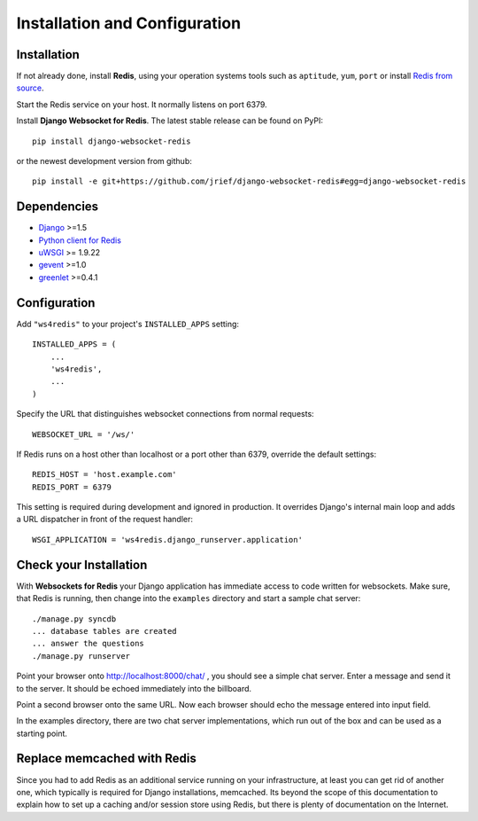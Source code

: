 .. _installation_and_configuration:

Installation and Configuration
==============================

Installation
------------
If not already done, install **Redis**, using your operation systems tools such as ``aptitude``,
``yum``, ``port`` or install `Redis from source`_.

Start the Redis service on your host. It normally listens on port 6379.

Install **Django Websocket for Redis**. The latest stable release can be found on PyPI::

  pip install django-websocket-redis

or the newest development version from github::

  pip install -e git+https://github.com/jrief/django-websocket-redis#egg=django-websocket-redis


Dependencies
------------
* Django_ >=1.5
* `Python client for Redis`_
* uWSGI_ >= 1.9.22
* gevent_ >=1.0
* greenlet_ >=0.4.1

Configuration
-------------
Add ``"ws4redis"`` to your project's ``INSTALLED_APPS`` setting::

  INSTALLED_APPS = (
      ...
      'ws4redis',
      ...
  )

Specify the URL that distinguishes websocket connections from normal requests::

  WEBSOCKET_URL = '/ws/'

If Redis runs on a host other than localhost or a port other than 6379, override the default
settings::

  REDIS_HOST = 'host.example.com'
  REDIS_PORT = 6379

This setting is required during development and ignored in production. It overrides Django's
internal main loop and adds a URL dispatcher in front of the request handler::

  WSGI_APPLICATION = 'ws4redis.django_runserver.application'

Check your Installation
-----------------------
With **Websockets for Redis** your Django application has immediate access to code written for
websockets. Make sure, that Redis is running, then change into the ``examples`` directory and 
start a sample chat server::

  ./manage.py syncdb
  ... database tables are created
  ... answer the questions
  ./manage.py runserver

Point your browser onto http://localhost:8000/chat/ , you should see a simple chat server. Enter
a message and send it to the server. It should be echoed immediately into the billboard.

Point a second browser onto the same URL. Now each browser should echo the message entered into
input field.

In the examples directory, there are two chat server implementations, which run out of the box and
can be used as a starting point.

Replace memcached with Redis
----------------------------
Since you had to add Redis as an additional service running on your infrastructure, at least you
can get rid of another one, which typically is required for Django installations, memcached.
Its beyond the scope of this documentation to explain how to set up a caching and/or session store
using Redis, but there is plenty of documentation on the Internet.

.. _Redis from source: http://redis.io/download
.. _github: https://github.com/jrief/django-websocket-redis
.. _Django: http://djangoproject.com/
.. _Python client for Redis: https://pypi.python.org/pypi/redis/
.. _uWSGI: http://projects.unbit.it/uwsgi/
.. _gevent: https://pypi.python.org/pypi/gevent
.. _greenlet: https://pypi.python.org/pypi/greenlet
